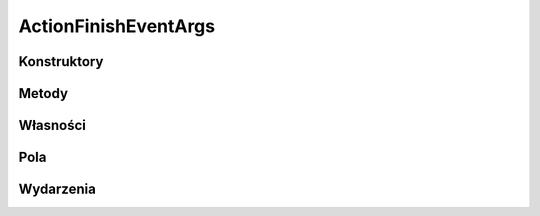 *********************
ActionFinishEventArgs
*********************

.. csharpdocsclass:: EasyHosting.Models.Actions.ActionFinishEventArgs
    :access: public
    :baseclass: System.Object
	
	

Konstruktory
============

.. csharpdocsconstructor:: ActionFinishEventArgs()
    :access: public
	
	


Metody
======

Własności
=========

Pola
====

.. csharpdocsproperty:: EasyHosting.Models.Serialization.BaseSerializer RequestData
    :access: public
	
	


.. csharpdocsproperty:: EasyHosting.Models.Serialization.BaseSerializer ResponseData
    :access: public
	
	


Wydarzenia
==========

